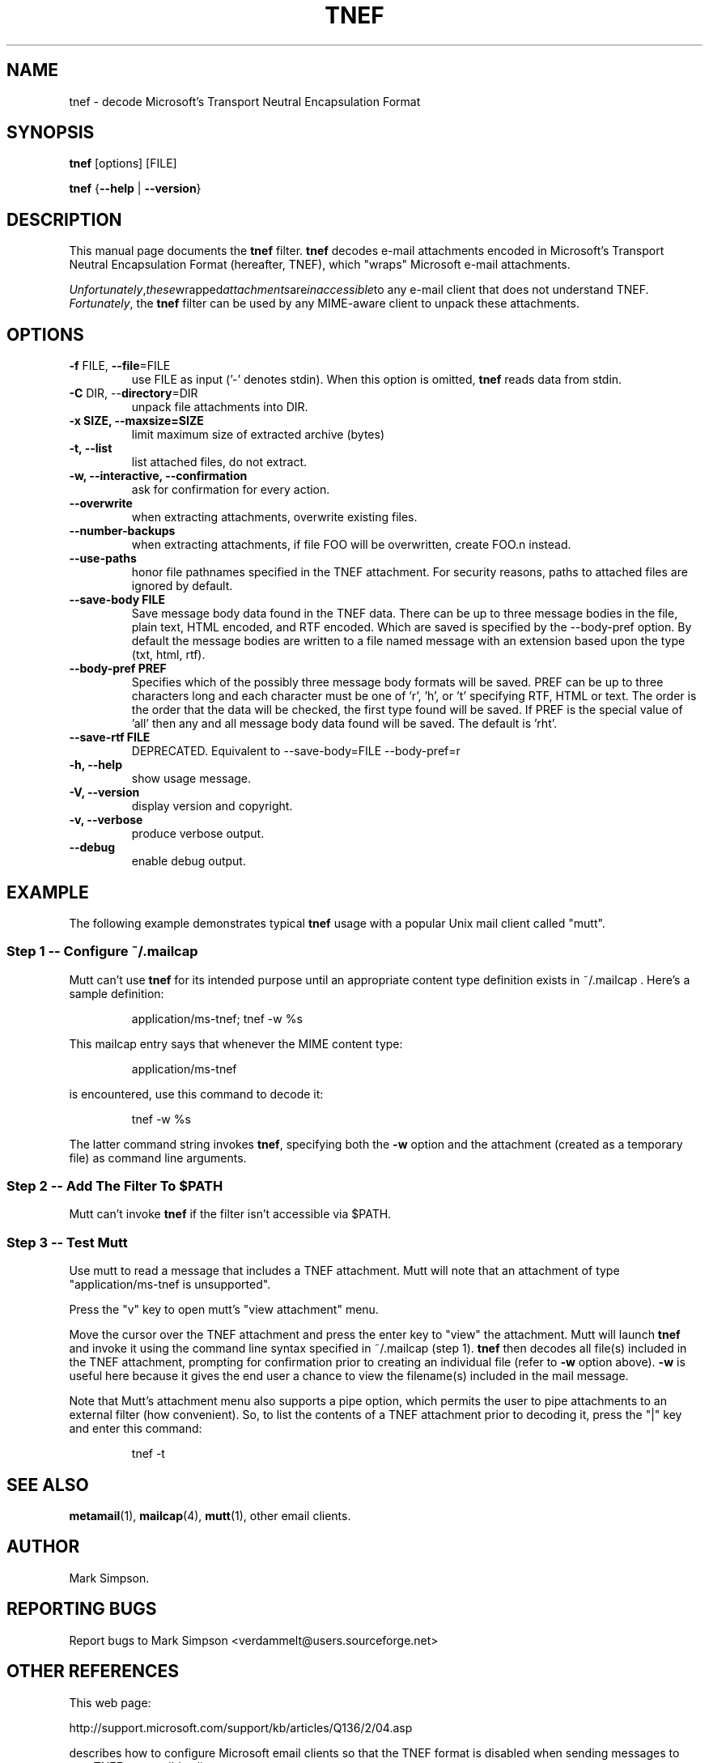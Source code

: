 .TH TNEF 1 "TNEF MIME Decoder" "Filter" \" -*- nroff -*-
.SH NAME
.nf        \" fill off
tnef \- decode Microsoft's Transport Neutral Encapsulation Format
.fi        \" fill on
.SH SYNOPSIS
.BR tnef " [options] [FILE]"
.PP
.B tnef
{\fB\-\-help\fP | \fB\-\-version\fP}
.SH DESCRIPTION
This manual page documents the
.B tnef
filter.
.B tnef
decodes e-mail attachments encoded in Microsoft's Transport Neutral
Encapsulation Format (hereafter, TNEF), which "wraps"
Microsoft e-mail attachments.
.PP
.IR Unfortunately "," these "wrapped" attachments are inaccessible to
any e-mail client that does not understand TNEF.
.IR Fortunately ","
the
.B tnef
filter can be used by any MIME-aware client to unpack these attachments.
.SH OPTIONS
.TP
\fB\-f\fP FILE,  \fB\-\-file\fP=FILE
use FILE as input ('-' denotes stdin).  When this option is omitted,
.B tnef
reads data from stdin.
.TP
\fB\-C\fP DIR,  \-\-\fBdirectory\fP=DIR
unpack file attachments into DIR.
.TP
\fB\-x SIZE, \-\-maxsize=SIZE\fP
limit maximum size of extracted archive (bytes)
.TP
\fB\-t,  \-\-list\fP
list attached files, do not extract.
.TP
\fB\-w,  \-\-interactive,  \-\-confirmation\fP
ask for confirmation for every action.
.TP
\fB\-\-overwrite\fP
when extracting attachments, overwrite existing files.
.TP
\fB\-\-number\-backups\fP
when extracting attachments, if file FOO will be overwritten,
create FOO.n instead.
.TP
\fB\-\-use\-paths\fP
honor file pathnames specified in the TNEF attachment.
For security reasons, paths to attached files are
ignored by default.
.TP
\fB\-\-save\-body FILE\fP
Save message body data found in the TNEF data.  There can be up to
three message bodies in the file, plain text, HTML encoded, and RTF
encoded.  Which are saved is specified by the \-\-body-pref option.
By default the message bodies are written to a file named message with
an extension based upon the type (txt, html, rtf).
.TP
\fB\-\-body\-pref PREF\fP
Specifies which of the possibly three message body formats will be
saved.  PREF can be up to three characters long and each character
must be one of 'r', 'h', or 't' specifying RTF, HTML or text.  The
order is the order that the data will be checked, the first type found
will be saved.  If PREF is the special value of 'all' then any and all
message body data found will be saved.  The default is 'rht'.
.TP
\fB\-\-save-rtf FILE\fP
DEPRECATED.  Equivalent to --save-body=FILE --body-pref=r
.TP
\fB\-h,  \-\-help\fP 
show usage message.
.TP
\fB\-V,  \-\-version\fP 
display version and copyright.
.TP
\fB\-v,  \-\-verbose\fP
produce verbose output.
.TP
\fB\-\-debug\fP
enable debug output.
.SH "EXAMPLE"
The following example demonstrates typical
.B tnef
usage with a popular Unix mail client called "mutt".
.nf
.SS "Step 1 \-\- Configure ~/.mailcap"
.fi
Mutt can't use
.B tnef
for its intended purpose until an appropriate content type definition
exists in ~/.mailcap .  Here's a sample definition:
.PP
.RS
application/ms\-tnef; tnef -w %s
.RE
.PP
This mailcap entry says that whenever the MIME content type:
.PP
.RS
application/ms\-tnef
.RE
.PP
is encountered, use this command to decode it: 
.PP
.RS
tnef \-w %s
.RE
.PP
The latter command string invokes
.BR tnef ","
specifying both the \fB\-w\fP option and the attachment (created as a
temporary file) as command line arguments.
.nf
.SS "Step 2 \-\- Add The Filter To $PATH"
.fi
Mutt can't invoke
.B
tnef
if the filter isn't accessible via $PATH.
.nf
.SS "Step 3 \-\- Test Mutt"
.fi
Use mutt to read a message that includes a TNEF attachment.  Mutt will
note that an attachment of type "application/ms\-tnef is unsupported".
.PP
Press the "v" key to open mutt's "view attachment" menu.
.PP
Move the cursor over the TNEF attachment and press the enter key to "view"
the attachment.
Mutt will launch
.B tnef
and invoke it
using the command line syntax specified in ~/.mailcap (step 1).
.B tnef
then decodes all file(s) included in the TNEF attachment, prompting
for confirmation prior to creating an individual file (refer to
.B \-w
option above).  
.B \-w
is useful here because it gives the end user a chance to
view the filename(s) included in the mail message.
.PP
Note that Mutt's attachment menu also supports a pipe option, which permits
the user to pipe attachments to an external filter (how convenient). 
So, to list the contents of a TNEF attachment prior to decoding it, press
the "|" key and enter this command:
.PP
.RS
tnef \-t
.RE
.PP
.SH "SEE ALSO"
.BR metamail (1),
.BR mailcap (4),
.BR mutt (1),
other email clients.
.SH "AUTHOR"
Mark Simpson.
.SH "REPORTING BUGS"
Report bugs to 
.nh     \"no hyphenation
Mark Simpson <verdammelt@users.sourceforge.net>
.h1 1   \"enable hyphenatiobn
.SH "OTHER REFERENCES"
This web page:
.PP
.nf
.nh      \"no hyphenation
http://support.microsoft.com/support/kb/articles/Q136/2/04.asp
.hy 1    \"enable hyphenation
.fi
.PP
describes how to configure Microsoft email clients so that the TNEF format
is disabled when sending messages
to non-TNEF-compatible clients.



